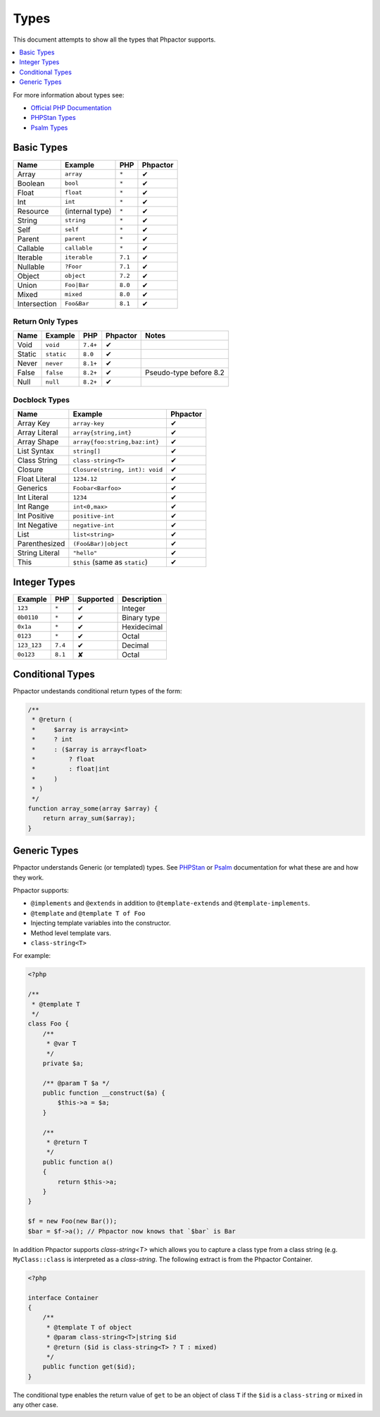 Types
=====

This document attempts to show all the types that Phpactor supports.

.. contents::
   :depth: 1
   :backlinks: none
   :local:

For more information about types see:


- `Official PHP Documentation <https://www.php.net/manual/en/language.types.declarations.php>`_
- `PHPStan Types <https://phpstan.org/writing-php-code/phpdoc-types>`_
- `Psalm Types <https://psalm.dev/docs/annotating_code/typing_in_psalm/>`_

Basic Types
-----------

.. table::
    :align: left

    ==============   ==================  =========  ========
    Name             Example             PHP        Phpactor
    ==============   ==================  =========  ========
    Array            ``array``           ``*``      ✔
    Boolean          ``bool``            ``*``      ✔
    Float            ``float``           ``*``      ✔
    Int              ``int``             ``*``      ✔
    Resource         (internal type)     ``*``      ✔
    String           ``string``          ``*``      ✔
    Self             ``self``            ``*``      ✔
    Parent           ``parent``          ``*``      ✔
    Callable         ``callable``        ``*``      ✔
    Iterable         ``iterable``        ``7.1``    ✔
    Nullable         ``?Foor``           ``7.1``    ✔
    Object           ``object``          ``7.2``    ✔
    Union            ``Foo|Bar``         ``8.0``    ✔
    Mixed            ``mixed``           ``8.0``    ✔
    Intersection     ``Foo&Bar``         ``8.1``    ✔
    ==============   ==================  =========  ========

Return Only Types
~~~~~~~~~~~~~~~~~

.. table::
    :align: left

    ==============   ==================  =========  ========  ========================
    Name             Example             PHP        Phpactor  Notes
    ==============   ==================  =========  ========  ========================
    Void             ``void``            ``7.4+``   ✔
    Static           ``static``          ``8.0``    ✔
    Never            ``never``           ``8.1+``   ✔
    False            ``false``           ``8.2+``   ✔         Pseudo-type before 8.2
    Null             ``null``            ``8.2+``   ✔
    ==============   ==================  =========  ========  ========================

Docblock Types
~~~~~~~~~~~~~~

.. table::
    :align: left

    ===============  ==============================  ========
    Name             Example                         Phpactor
    ===============  ==============================  ========
    Array Key        ``array-key``                   ✔
    Array Literal    ``array{string,int}``           ✔
    Array Shape      ``array{foo:string,baz:int}``   ✔
    List Syntax      ``string[]``                    ✔
    Class String     ``class-string<T>``             ✔
    Closure          ``Closure(string, int): void``  ✔
    Float Literal    ``1234.12``                     ✔
    Generics         ``Foobar<Barfoo>``              ✔
    Int Literal      ``1234``                        ✔
    Int Range        ``int<0,max>``                  ✔
    Int Positive     ``positive-int``                ✔
    Int Negative     ``negative-int``                ✔
    List             ``list<string>``                ✔
    Parenthesized    ``(Foo&Bar)|object``            ✔
    String Literal   ``"hello"``                     ✔
    This             ``$this`` (same as ``static``)  ✔
    ===============  ==============================  ========

Integer Types
-------------

.. table::
    :align: left

    ==============  =============  =========  ===========
    Example         PHP            Supported  Description
    ==============  =============  =========  ===========
    ``123``         ``*``          ✔          Integer
    ``0b0110``      ``*``          ✔          Binary type
    ``0x1a``        ``*``          ✔          Hexidecimal
    ``0123``        ``*``          ✔          Octal
    ``123_123``     ``7.4``        ✔          Decimal
    ``0o123``       ``8.1``        ✘          Octal
    ==============  =============  =========  ===========

Conditional Types
-----------------

Phpactor undestands conditional return types of the form:


.. code-block:: php

    /**
     * @return (
     *     $array is array<int>
     *     ? int
     *     : ($array is array<float>
     *         ? float
     *         : float|int
     *     )
     * )
     */
    function array_some(array $array) {
        return array_sum($array);
    }

Generic Types
-------------

Phpactor understands Generic (or templated) types. See `PHPStan <https://phpstan.org/blog/generics-in-php-using-phpdocs>`_ or
`Psalm <https://psalm.dev/docs/annotating_code/templated_annotations/>`_
documentation for what these are and how they work.

Phpactor supports:

- ``@implements`` and ``@extends`` in addition to ``@template-extends`` and
  ``@template-implements``.
- ``@template`` and ``@template T of Foo``
- Injecting template variables into the constructor.
- Method level template vars.
- ``class-string<T>``

For example:

.. code-block:: php

    <?php

    /**
     * @template T
     */
    class Foo {
        /**
         * @var T
         */
        private $a;

        /** @param T $a */
        public function __construct($a) {
            $this->a = $a;
        }

        /**
         * @return T
         */
        public function a()
        {
            return $this->a;
        }
    }

    $f = new Foo(new Bar());
    $bar = $f->a(); // Phpactor now knows that `$bar` is Bar

In addition Phpactor supports `class-string<T>` which allows you to capture a
class type from a class string (e.g. ``MyClass::class`` is interpreted as a
`class-string`. The following extract is from the Phpactor Container.

.. code-block:: php

    <?php

    interface Container
    {
        /**
         * @template T of object
         * @param class-string<T>|string $id
         * @return ($id is class-string<T> ? T : mixed)
         */
        public function get($id);
    }

The conditional type enables the return value of ``get`` to be an object of
class ``T`` if the ``$id`` is a ``class-string`` or ``mixed`` in any other
case.
